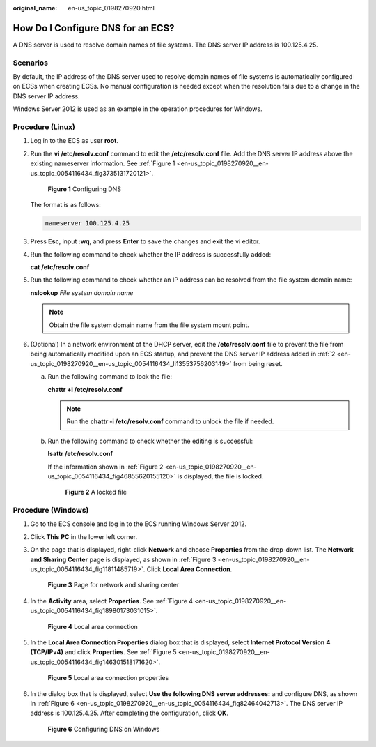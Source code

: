 :original_name: en-us_topic_0198270920.html

.. _en-us_topic_0198270920:

How Do I Configure DNS for an ECS?
==================================

A DNS server is used to resolve domain names of file systems. The DNS server IP address is 100.125.4.25.

Scenarios
---------

By default, the IP address of the DNS server used to resolve domain names of file systems is automatically configured on ECSs when creating ECSs. No manual configuration is needed except when the resolution fails due to a change in the DNS server IP address.

Windows Server 2012 is used as an example in the operation procedures for Windows.

Procedure (Linux)
-----------------

#. Log in to the ECS as user **root**.

#. .. _en-us_topic_0198270920__en-us_topic_0054116434_li13553756203149:

   Run the **vi /etc/resolv.conf** command to edit the **/etc/resolv.conf** file. Add the DNS server IP address above the existing nameserver information. See :ref:`Figure 1 <en-us_topic_0198270920__en-us_topic_0054116434_fig3735131720121>`.

   .. _en-us_topic_0198270920__en-us_topic_0054116434_fig3735131720121:

   .. figure:: /_static/images/en-us_image_0078780345.png
      :alt: **Figure 1** Configuring DNS

      **Figure 1** Configuring DNS

   The format is as follows:

   .. code-block::

      nameserver 100.125.4.25

#. Press **Esc**, input **:wq**, and press **Enter** to save the changes and exit the vi editor.

#. Run the following command to check whether the IP address is successfully added:

   **cat /etc/resolv.conf**

#. Run the following command to check whether an IP address can be resolved from the file system domain name:

   **nslookup** *File system domain name*

   .. note::

      Obtain the file system domain name from the file system mount point.

#. (Optional) In a network environment of the DHCP server, edit the **/etc/resolv.conf** file to prevent the file from being automatically modified upon an ECS startup, and prevent the DNS server IP address added in :ref:`2 <en-us_topic_0198270920__en-us_topic_0054116434_li13553756203149>` from being reset.

   a. Run the following command to lock the file:

      **chattr +i /etc/resolv.conf**

      .. note::

         Run the **chattr -i /etc/resolv.conf** command to unlock the file if needed.

   b. Run the following command to check whether the editing is successful:

      **lsattr /etc/resolv.conf**

      If the information shown in :ref:`Figure 2 <en-us_topic_0198270920__en-us_topic_0054116434_fig46855620155120>` is displayed, the file is locked.

      .. _en-us_topic_0198270920__en-us_topic_0054116434_fig46855620155120:

      .. figure:: /_static/images/en-us_image_0058331748.png
         :alt: **Figure 2** A locked file

         **Figure 2** A locked file

Procedure (Windows)
-------------------

#. Go to the ECS console and log in to the ECS running Windows Server 2012.

#. Click **This PC** in the lower left corner.

#. On the page that is displayed, right-click **Network** and choose **Properties** from the drop-down list. The **Network and Sharing Center** page is displayed, as shown in :ref:`Figure 3 <en-us_topic_0198270920__en-us_topic_0054116434_fig11811485719>`. Click **Local Area Connection**.

   .. _en-us_topic_0198270920__en-us_topic_0054116434_fig11811485719:

   .. figure:: /_static/images/en-us_image_0110762886.png
      :alt: **Figure 3** Page for network and sharing center

      **Figure 3** Page for network and sharing center

#. In the **Activity** area, select **Properties**. See :ref:`Figure 4 <en-us_topic_0198270920__en-us_topic_0054116434_fig18980173031015>`.

   .. _en-us_topic_0198270920__en-us_topic_0054116434_fig18980173031015:

   .. figure:: /_static/images/en-us_image_0110763434.png
      :alt: **Figure 4** Local area connection

      **Figure 4** Local area connection

#. In the **Local Area Connection Properties** dialog box that is displayed, select **Internet Protocol Version 4 (TCP/IPv4)** and click **Properties**. See :ref:`Figure 5 <en-us_topic_0198270920__en-us_topic_0054116434_fig146301518171620>`.

   .. _en-us_topic_0198270920__en-us_topic_0054116434_fig146301518171620:

   .. figure:: /_static/images/en-us_image_0110764366.png
      :alt: **Figure 5** Local area connection properties

      **Figure 5** Local area connection properties

#. In the dialog box that is displayed, select **Use the following DNS server addresses:** and configure DNS, as shown in :ref:`Figure 6 <en-us_topic_0198270920__en-us_topic_0054116434_fig82464042713>`. The DNS server IP address is 100.125.4.25. After completing the configuration, click **OK**.

   .. _en-us_topic_0198270920__en-us_topic_0054116434_fig82464042713:

   .. figure:: /_static/images/en-us_image_0110765557.png
      :alt: **Figure 6** Configuring DNS on Windows

      **Figure 6** Configuring DNS on Windows
